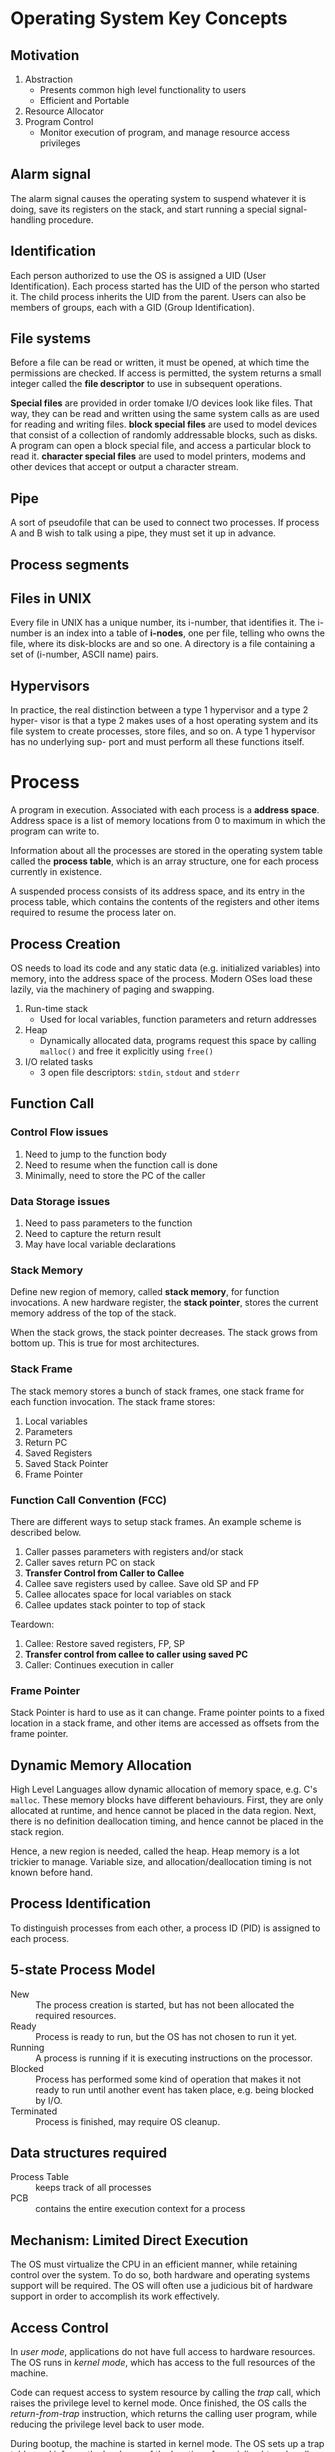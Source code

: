 * Operating System Key Concepts
** Motivation
1. Abstraction
   - Presents common high level functionality to users
   - Efficient and Portable
2. Resource Allocator
4. Program Control
   - Monitor execution of program, and manage resource access privileges
** Alarm signal
 The alarm signal causes the operating system to suspend whatever it is
 doing, save its registers on the stack, and start running a special
 signal-handling procedure.
** Identification
 Each person authorized to use the OS is assigned a UID (User
 Identification). Each process started has the UID of the person who
 started it. The child process inherits the UID from the parent. Users
 can also be members of groups, each with a GID (Group Identification).

** File systems
 Before a file can be read or written, it must be opened, at which time
 the permissions are checked. If access is permitted, the system
 returns a small integer called the *file descriptor* to use in
 subsequent operations.

 *Special files* are provided in order tomake I/O devices look like
 files. That way, they can be read and written using the same system
 calls as are used for reading and writing files. *block special files*
 are used to model devices that consist of a collection of randomly
 addressable blocks, such as disks. A program can open a block special
 file, and access a particular block to read it. *character special
 files* are used to model printers, modems and other devices that
 accept or output a character stream.

** Pipe
 A sort of pseudofile that can be used to connect two processes. If
 process A and B wish to talk using a pipe, they must set it up in
 advance.

 [[file:./images/screenshot-04.png]]

** Process segments
 [[file:./images/screenshot-05.png]]

** Files in UNIX
 Every file in UNIX has a unique number, its i-number, that identifies
 it. The i-number is an index into a table of *i-nodes*, one per file,
 telling who owns the file, where its disk-blocks are and so one. A
 directory is a file containing a set of (i-number, ASCII name) pairs.

** Hypervisors
 In practice, the real distinction between a type 1 hypervisor and a
 type 2 hyper- visor is that a type 2 makes uses of a host operating
 system and its file system to create processes, store files, and so
 on. A type 1 hypervisor has no underlying sup- port and must perform
 all these functions itself.

* Process
A program in execution. Associated with each process is a *address
space*. Address space is a list of memory locations from 0 to maximum
in which the program can write to.

Information about all the processes are stored in the operating system
table called the *process table*, which is an array structure, one for
each process currently in existence.

A suspended process consists of its address space, and its entry in
the process table, which contains the contents of the registers and
other items required to resume the process later on.
** Process Creation
OS needs to load its code and any static data (e.g. initialized
variables) into memory, into the address space of the process. Modern
OSes load these lazily, via the machinery of paging and swapping.

1. Run-time stack
   - Used for local variables, function parameters and return
     addresses
2. Heap
   - Dynamically allocated data, programs request this space by
     calling =malloc()= and free it explicitly using =free()=
3. I/O related tasks
   - 3 open file descriptors: =stdin=, =stdout= and =stderr=
** Function Call
*** Control Flow issues
1. Need to jump to the function body
2. Need to resume when the function call is done
3. Minimally, need to store the PC of the caller
*** Data Storage issues
1. Need to pass parameters to the function
2. Need to capture the return result
3. May have local variable declarations
*** Stack Memory
Define new region of memory, called *stack memory*, for function
invocations. A new hardware register, the *stack pointer*, stores
the current memory address of the top of the stack.

When the stack grows, the stack pointer decreases. The stack grows
from bottom up. This is true for most architectures.
*** Stack Frame
The stack memory stores a bunch of stack frames, one stack frame for
each function invocation. The stack frame stores:

1. Local variables
2. Parameters
3. Return PC
4. Saved Registers
5. Saved Stack Pointer
6. Frame Pointer
*** Function Call Convention (FCC)
There are different ways to setup stack frames. An example scheme is
described below.

1. Caller passes parameters with registers and/or stack
2. Caller saves return PC on stack
3. *Transfer Control from Caller to Callee*
4. Callee save registers used by callee. Save old SP and FP
6. Callee allocates space for local variables on stack
7. Callee updates stack pointer to top of stack

Teardown:

1. Callee: Restore saved registers, FP, SP
2. *Transfer control from callee to caller using saved PC*
3. Caller: Continues execution in caller

*** Frame Pointer
Stack Pointer is hard to use as it can change. Frame pointer points to
a fixed location in a stack frame, and other items are accessed as
offsets from the frame pointer.
** Dynamic Memory Allocation
High Level Languages allow dynamic allocation of memory space, e.g.
C's =malloc=. These memory blocks have different behaviours. First,
they are only allocated at runtime, and hence cannot be placed in the
data region. Next, there is no definition deallocation timing, and
hence cannot be placed in the stack region.

Hence, a new region is needed, called the heap. Heap memory is a lot
trickier to manage. Variable size, and allocation/deallocation timing
is not known before hand.
** Process Identification
To distinguish processes from each other, a process ID (PID) is
assigned to each process.
** 5-state Process Model
   - New :: The process creation is started, but has not been
            allocated the required resources.
   - Ready :: Process is ready to run, but the OS has not chosen to run
              it yet.
   - Running :: A process is running if it is executing instructions on
                the processor.
   - Blocked :: Process has performed some kind of operation that
                makes it not ready to run until another event has
                taken place, e.g. being blocked by I/O.
   - Terminated :: Process is finished, may require OS cleanup.

[[file:./images/screenshot-02.png]]

** Data structures required
   - Process Table :: keeps track of all processes
   - PCB :: contains the entire execution context for a process

[[file:./images/screenshot-03.png]]
** Mechanism: Limited Direct Execution
The OS must virtualize the CPU in an efficient manner, while retaining
control over the system. To do so, both hardware and operating systems
support will be required. The OS will often use a judicious bit of
hardware support in order to accomplish its work effectively.
** Access Control
In /user mode/, applications do not have full access to hardware
resources. The OS runs in /kernel mode/, which has access to the full
resources of the machine.

Code can request access to system resource by calling the /trap/ call,
which raises the privilege level to kernel mode. Once finished, the OS
calls the /return-from-trap/ instruction, which returns the calling
user program, while reducing the privilege level back to user mode.

During bootup, the machine is started in kernel mode. The OS sets up a
trap table, and informs the hardware of the location of specialised
/trap handlers/, which is the code to run when certain exceptional
events occur. One such example is the hard-disk interrupt.

** Switching between processes
*** Cooperative Approach
Processes transfer control of the CPU to the OS by making system
calls. The OS regains control of the CPU by waiting for a system call
or an illegal operation of some kind to take place.

*** Non-cooperative Approach
The question is: what ca the OS do to ensure that a rogue process
does not take over the machine?

The answer is: /timer interrupt/. A timer device is programmed to
raise an interrupt at a fixed interval. Each time the interrupt is
raised, a pre-configured interrupt handler in the OS runs.

At this time, the OS will decide whether to continue running the
process, or switch to a different one. This is the role of the
/scheduler/.

If the decision is to switch processes, then the OS executes a
low-level piece of code which is referred to as the /context
switch/. The OS saves a few register values for the current
executing process. This includes:

1. Program Counter (PC)
2. Stack Pointer (Pointing to the new context)

** Scheduling
Assumptions made:
1. Each job runs for the same amount of time
2. All jobs arrive at the same time
3. All jobs only use the CPU (i.e. they perform no I/O)
4. The run-time of each job is known

*** Scheduling Metrics
1. Turn-around time
#+BEGIN_EXPORT latex
\begin{equation}
T_{turnaround} = T_{completion} - T_{arrival}
\end{equation}
#+END_EXPORT

*** First Come First Served (FCFS)
Example:
- A, B and C arrived at time T=0.
- A runs first, followed by B, then C
Average Turnaround time:
(10 + 20 + 30)/3 = 20
**** Pros
Easy to implement
**** Cons
/Convoy effect/: a number of relatively-short potential consumers
of a resource get queued behind a heavyweight resource consumer.
 - E.g. A takes 100 TU, B and C 10
 - Average turnaround time: (100 + 110 + 120)/3
 - if instead, B and C were scheduled before A, it would be (10 + 20+
   120)/3
*** Shortest Job First (SJF)
Schedule the job that takes the shortest TU.
**** Pros
Optimizes for Turnaround time
**** Cons
Relies on unrealistic assumptions. For example, if A takes 100TU, and
B and C takes 10 TU, but B and C arrive only shortly after A, then A
will still get queued, and the turnaround time will be high (convoy
problem again)
*** Shortest Time-to-Completion First (PSTCF)
Any time a new job enters the system, it determines the job that has
the least time left, and schedules that one first.
**** Pros
Good turnaround time
**** Cons
Bad for response time and interactivity.
*** Round Robin
Instead of running jobs to completion, RR runs a job for a /time
slice/, also sometimes called a /scheduling quantum/. After the time
slice, the next job in the run queue is scheduled. The length of the
time slice must be a multiple of the length of the timer-interrupt
period.

The shorter the time slice, the better the performance of RR under the
response-time metric. However, if the time slice is too short, there
will be a lot of overhead, and the cost of context switching will
dominate the overall performance.
**** Incorporating I/O
By treating each CPU burst as a job, the scheduler makes sure
processes that are "interactive" get run frequently.

*** Multi-level Feedback Queue (MLFQ)
1. Optimise /turnaround time/.
2. Make the system responsive to interactive users, minimise /response
   time/.

How to schedule without perfect knowledge? (Knowing the length of the
job). Many jobs have phases of behaviour, and are thus predictable.

MLFQ has a number of distinct queues, each assigned a different
/priority level/. At any given time, a job that is ready to run is on
a single queue.

Rule 1: If Priority(A) > Priority(B), A runs
Rule 2: If Priority(A) = Priority(B), A and B run in RR

Note that job priority /changes/ over time.

First try at MLFQ:
- Rule 3: When a job enters the system, it is placed at the highest
  priority (the top most queue)
- Rule 4a: If a job uses up an entire time slice while running, its
  priority is /reduced/ (it moves down one queue)
- Rule 4b: If a job gives up the CPU before the time slice is up, it
  stays at the same /priority/ level.

Problems:
1. /starvation/: if there are "too many" interactive jobs in the
   system, they will combine to consume /all/ CPU time, and
   long-running jobs will never receive any CPU time.
2. /Gaming the scheduler/: One can stop using the CPU right before the
   time slice ends, then it will maintain at top priority.

Attempt 2:
- Rule 5: After some time period S, move all the jobs in the system to
  the topmost queue

This solves two problems:
1. Processes are guaranteed not to starve: by sitting in the top
   queue, a job will share the CPU with other high-priority jobs in a
   round-robin fashion, and will eventually receive service
2. If a CPU-bound job has become interactive, the scheduler treats it
   properly once it has received the priority boost

Attempt 3:
Instead of forgetting how much of a time slice a process used at a
given level, the scheduler should keep track, once a process has used
its allotment, it is demoted to the next priority queue.

- Rule 4: Once a job uses up its time allotment at a given level
  (regardless of how many times it has given up the CPU), its priority
  is reduced

**** Tuning MLFQ
1. Varying time-slice length across different queues. Shorter time
   slices are comprised of interactive jobs, and quickly alternating
   between them makes sense
2. The low-priority queues are CPU bound, and longer time slices work well.

*** Lottery Scheduling
Tickets are used to represent the share of a resource that a process
should receive. Lottery scheduling achieves probabilistic fair sharing
of the CPU resources.

* Concurrency
Processes take a single physical CPU and turn it into multiple virtual
CPUs, enabling the illusion of multiple programs running at the same
time.

Now, we will examine the abstraction for running a single process:
that of a thread.
* Thread
The state of a single thread is similar to that of a process. It has a
program counter (PC) that tracks where the program is fetching
instructions from. Each thread has its own private set of registers it
uses for computation. If 2 threads are running on a single processor,
switching from a running one (T1) to running the other (T2) requires a
/context switch/. /Thread Control Blocks/ (TCBs) store the state of
each thread of a process. Unlike the context switch for processes, the
address space for threads remain the same.

[[file:./images/screenshot-01.png]]
** Example Thread creation

#+BEGIN_SRC c
  #include <stdio.h>
  #include <assert.h>
  #include <pthread.h>

  void *mythread(void *arg) {
    printf("%s\n", (char *) arg);
    return NULL; 
  }

  int main (int argc, char* argv[]) {
    pthread_t p1, p2;
    br int rc;
    printf("main: begin\n");
    rc = pthread_create(&p1, NULL, mythread, "A"); assert(rc == 0);
    rc = pthread_create(&p2, NULL, mythread, "B"); assert(rc == 0);
    //join waits for the threads to finish
    rc = pthread_join(p1, NULL); assert (rc == 0);
    rc = pthread_join(p2, NULL); assert (rc == 0);
    printf("main: end");
    return 0;
  }
#+END_SRC

** Issues with Uncontrolled Scheduling
*** Race Condition
Context switches that occur at untimely points in the execution can
result in the wrong result. Because multiple threads executing this
code can result in a race condition, we call this code a /critical
section/. What's required for this code to run properly is /mutual
exclusion/. This property guarantees that if one thread is executing
within the critical section, others will be prevented from doing so.
*** Key Terms
- Critical Section :: piece of code that accesses a /shared/ resource,
     usually a variable or data structure
- Race Condition :: A situation which arises if multiple threads of
                    execution enter the critical section at roughly
                    the same time; both attempt to update the shared
                    data structure at the same time, leading to
                    surprising and sometimes undesirable outcomes
- Indeterminate Program :: Consists of one or more race conditions;
     the output is non deterministic, something typically expected of
     computer programs
- Mutual Exclusion :: threads use /mutual exclusion/ primitives to
     avoid the problems that concurrency yields, such as race conditions
*** The wish for atomicity
What if we had a super-instruction like this:

#+BEGIN_SRC text
  memory-add 0x8044a1c, $0x1
#+END_SRC

Assume this instruction adds a value to a memory location, and the
hardware guarantees that it executes atomically. This would be easy if
the instruction set contained only 1 instruction. However, in the
general case this is not possible.

Instead, we ask the hardware for a few useful instructions upon which
we can build a general set of what is called /synchronisation
primitives/.
** Thread API
#+BEGIN_SRC c
  #include <pthread.h>

  int pthread_create (pthread_t * thread,
                      const pthread_attr_t* attr,
                      void * (*start_routine) (void *)
                      void * arg);
#+END_SRC

1. =thread= is a pointer to the structure of type =pthread_t=, used to
   interact with the thread
2. =attr= is used to specify attributes this thread might have,
   including setting the stack size, and scheduling priority of the
   thread. We can usually pass NULL in.
3. =start_routine= is the function this thread should start running in
4. =arg= is the argument =start_routine= requires.

#+BEGIN_SRC c
  int pthread_join(pthread_t trhead, void ** value_ptr);
#+END_SRC

=pthread_join= waits for the thread's completion.
*** Locks API
#+BEGIN_SRC c
  int pthread_mutex_lock(pthread_mutex_t *mutex);
  int pthread_mutex_unlock(pthread_mutex_t *mutex);

  // Usage
  //sets the lock to default values, making the lock usable
  pthread_mutex_t lock = PTHREAD_MUTEX_INITIALIZER;

  // dynamic way to do it is to make a call:
  int rc = pthread_mutex_init(&lock, NULL);
  assert (rc == 0); //always check success!

  pthread_mutex_lock(&lock);
  // Critical section
  x = x + 1;
  pthread_mutex_unlock(&lock);
#+END_SRC

#+BEGIN_SRC c
  int pthread_mutex_trylock(pthread_mutex_t *mutex);
  int pthread_mutex_timedlock(pthread_mutex_t *mutex,
                              struct timespec *abs_timeout);
#+END_SRC

These two calls are used in lock acquisition. =trylock= returns
failure if the lock is already held, and =timedlock= returns after a
timeout or after acquiring the lock, whichever happens first.
*** Condition Variables
#+BEGIN_SRC c
  int pthread_cond_wait(pthread_cond_t *cond, pthread_mutex_t *mutex);
  int pthread_cond_signal(pthread_cond_t *cond);
#+END_SRC

*condition variables* are useful when some kind of signalling must
 take place between threads.

#+BEGIN_SRC c
  pthread_mutex_t lock = PTHREAD_MUTEX_INITIALIZER;
  pthread_cond_t init = PTHREAD_COND_INITIALIZER;

  int rc = pthread_mutex_lock(&lock); assert(rc == 0);
  while (initialized == 0) {
    int rc = pthread_cond_wait(&init, &lock);
    assert (rc == 0);
  }
  pthread_mutex_unlock(&lock);

  //Some other thread
  pthread_mutex_lock(&lock);
  initialized = 1;
  pthread_cond_signal(&init);
  pthread_mutex_unlock(&lock);
#+END_SRC
** Properties of Correct CS Implementation
- Mutual Exclusion :: If process P1 is executing in critical section,
     all other processes are prevented from entering the critical section
- Progress :: If no process is in a critical section, one of the
              waiting processes should be granted access
- Bounded Wait :: After process p1 request to enter critical section,
                  there exists an upperbound of number of times other
                  processes can enter the critical section before p1
- Independence :: Process *not* executing in critical section should
                 never block other process
** Locks
Calling the routine =lock()= tries to acquire the lock; if no other
thread holds the lock, the thread will acquire the lock and enter the
critical section; this thread is sometimes said to be the *owner* of
the lock.Once the *owner* of the lock calls =unlock()=, the lock in
now available again. If no othre threads are waiting for the lock
(i.e. no other thread has called =lock()= and is stuck), the state of
the lock is simply changed to free, if thee are waiting threads, one
of them will acquire the lock.
*** Pthread Locks

The name that the POSIX library uses for a lock is a *mutex*, as it is
used to provide *mutual exclusion* between threads. Different locks
can be initialized to protect different critical sections.
*** Evaluating locks
- mutual exclusion :: does the lock work, preventing multiple threads
     from entering a critical section?
- fairness :: Does each thread contending for the lock get a fair shot?
- performance :: Are the time overheads added by using the lock significant?
*** Approach 1: Controlling Interrupts
Using a special hardware instruction, turn off all interrupts during
critical section:

#+BEGIN_SRC c
  void lock() {
    DisableInterrupts(); 
  }

  void unlock() {
    EnableInterrupts();
  }
#+END_SRC
**** Pros
1. Simplicity
**** Cons
1. Requires calling thread to perform a /privileged/ operation
2. Doesn't work on multiprocessor systems
*** Approach 2: Test and Set
Hardware support for atomicity was created. This is known as the
*test-and-set instruction*, or *atomic exchange*.

The idea is to use a variable to indicate whether some thread has
possession of a lock. Calling =lock()= then tests and sets that variable.

However, this presents several issues:
1. *No Mutex*!
2. The thread waiting to acquire a lock is endlessly checking for the
   value of flag, a technique known as *spin-waiting*, which wastes
   time waiting for another thread to release a lock.

With hardware support for *test-and-set*, we achieve mutex, and have a
*spin lock*! To work correctly on a single processor, it requires a
preemptive scheduler, one that will interrupt a thread via  atimer, in
order to run a different thread, from time to time.
**** Evaluating the spin lock:
- correctness :: YES
- fairness :: NO, a thread may spin forever under contention
- performance ::  NO, high performance overheads

Other hardware primitives one can use to write locks:
1. LoadLinked and StoreConditional
2. Fetch-And-Add (ticket lock)
*** Two Phase Locks
A two-phase lock realises that spinning can be useful, particularly if
the lock is about to be released. In the first-phase, the lock spins
for a while, hoping that it can acquire a lock. However, if the lock
is not acquired during the first phase, the second phase is entered,
where the caller is put to sleep, and only woken up when the lock
becomes free later.
** Classical Synchronization Problems
*** Producer/Consumer
Producers and Consumers share a bounded buffer K

Blocking Version contains 3 semaphores:
1. Binary semaphore (initialized to 1) [mutex]
2. !Full (initialized to 4) [!Full]
3. !Empty (initialized to 0) [!Empty]

#+BEGIN_SRC c
  //Producer
  while (TRUE) {
    Produce Item;
    while(notFull);
    wait(mutex);
    if (count < K) {
      buffer[in] = item;
      in = (in + 1) % K;
    }
    signal(mutex);
    signal(notEmpty);
   }

  // Consumer
  while (TRUE) {
    wait(notEmpty);  
    wait(mutex);
    item = buffer[out];
    out = (out + 1) % K;
    count--;
    signal(mutex);
    signal(notFull);
    Consume Item;
  }

#+END_SRC
*** Readers/Writers
Processes share a data structure D
1. Reader: Retrieves information from D
2. Writer: Modifies information from D
3. Writer must have exclusive access
4. Readers can read with other readers

#+BEGIN_SRC c
  while (true) {
    wait(roomEmpty);
    //Modifies data;
    signal(roomEmpty);
  }

  while (true) {
    wait(mutex);
    nReader++;
    if (nReader == 1) {
      wait(roomEmpty);
    }
    signal(mutex);

    // Reads data;
    wait(mutex);
    nReader --;
    if (nReader == 0) {
      signal(roomEmpty);
    }
    signal(mutex);
  }
#+END_SRC
*** Dining Philosophers
Philosophers sitting in a circle, requiring resource from both left
and right side.
**** Tanenbaum Solution
#+BEGIN_SRC C
  #define N 5
  #define LEFT i
  #define RIGHT ((i+1)%N)
  #define THINKING 1
  #define HUNGRY 1
  #define EATING 2

  int state[N];

  void philosopher(int i) {
    while(true) {
      think();
      hungry();
      eat();    
    }
  }
  void takeChpStcks(i) {
    wait(mutex);
    state[i] = HUNGRY;
    safeToEat(i);
    signal(mutex);
    wait(s[i]);
  }

  void safeToEat(i) {
    if (state[i] == HUNGRY &&
        state[LEFT] !=EATING &&
        state[RIGHT] != EATING) {
      state[i] = EATING;
      signal(s[i]);
    }
  }

  void putChpStcks(i) {
    wait(mutex);
    state[i] = THINKING;
    safeToEat(LEFT);
    safeToEat(RIGHT);
    signal(mutex);
  }
#+END_SRC
**** Limited Eater
Each chopstick has a semaphore of their own.
